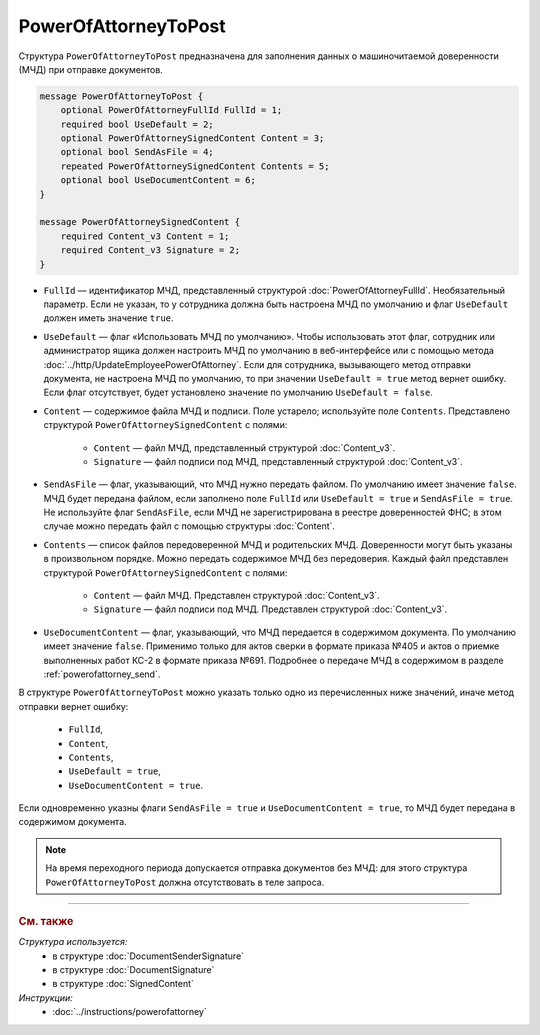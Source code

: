 PowerOfAttorneyToPost
=====================

Структура ``PowerOfAttorneyToPost`` предназначена для заполнения данных о машиночитаемой доверенности (МЧД) при отправке документов.

.. code-block:: protobuf

    message PowerOfAttorneyToPost {
        optional PowerOfAttorneyFullId FullId = 1;
        required bool UseDefault = 2;
        optional PowerOfAttorneySignedContent Content = 3;
        optional bool SendAsFile = 4;
        repeated PowerOfAttorneySignedContent Contents = 5;
        optional bool UseDocumentContent = 6;
    }

    message PowerOfAttorneySignedContent {
        required Content_v3 Content = 1;
        required Content_v3 Signature = 2;
    }

- ``FullId`` — идентификатор МЧД, представленный структурой :doc:`PowerOfAttorneyFullId`. Необязательный параметр. Если не указан, то у сотрудника должна быть настроена МЧД по умолчанию и флаг ``UseDefault`` должен иметь значение ``true``.

- ``UseDefault`` — флаг «Использовать МЧД по умолчанию». Чтобы использовать этот флаг, сотрудник или администратор ящика должен настроить МЧД по умолчанию в веб-интерфейсе или с помощью метода :doc:`../http/UpdateEmployeePowerOfAttorney`. Если для сотрудника, вызывающего метод отправки документа, не настроена МЧД по умолчанию, то при значении ``UseDefault = true`` метод вернет ошибку. Если флаг отсутствует, будет установлено значение по умолчанию ``UseDefault = false``.

- ``Content`` — содержимое файла МЧД и подписи. Поле устарело; используйте поле ``Contents``. Представлено структурой ``PowerOfAttorneySignedContent`` с полями:

	- ``Content`` — файл МЧД, представленный структурой :doc:`Content_v3`.
	- ``Signature`` — файл подписи под МЧД, представленный структурой :doc:`Content_v3`.

- ``SendAsFile`` — флаг, указывающий, что МЧД нужно передать файлом. По умолчанию имеет значение ``false``. МЧД будет передана файлом, если заполнено поле ``FullId`` или ``UseDefault = true`` и ``SendAsFile = true``. Не используйте флаг ``SendAsFile``, если МЧД не зарегистрирована в реестре доверенностей ФНС; в этом случае можно передать файл с помощью структуры :doc:`Content`.

- ``Contents`` — список файлов передоверенной МЧД и родительских МЧД. Доверенности могут быть указаны в произвольном порядке. Можно передать содержимое МЧД без передоверия. Каждый файл представлен структурой ``PowerOfAttorneySignedContent`` с полями:

	- ``Content`` — файл МЧД. Представлен структурой :doc:`Content_v3`.
	- ``Signature`` — файл подписи под МЧД. Представлен структурой :doc:`Content_v3`.

- ``UseDocumentContent`` — флаг, указывающий, что МЧД передается в содержимом документа. По умолчанию имеет значение ``false``. Применимо только для актов сверки в формате приказа №405 и актов о приемке выполненных работ КС-2 в формате приказа №691. Подробнее о передаче МЧД в содержимом в разделе :ref:`powerofattorney_send`.

В структуре ``PowerOfAttorneyToPost`` можно указать только одно из перечисленных ниже значений, иначе метод отправки вернет ошибку:

	- ``FullId``,
	- ``Content``,
	- ``Contents``,
	- ``UseDefault = true``,
	- ``UseDocumentContent = true``.

Если одновременно указны флаги ``SendAsFile = true`` и ``UseDocumentContent = true``, то МЧД будет передана в содержимом документа.

.. note::

	На время переходного периода допускается отправка документов без МЧД: для этого структура ``PowerOfAttorneyToPost`` должна отсутствовать в теле запроса.

----

.. rubric:: См. также

*Структура используется:*
	- в структуре :doc:`DocumentSenderSignature`
	- в структуре :doc:`DocumentSignature`
	- в структуре :doc:`SignedContent`

*Инструкции:*
	- :doc:`../instructions/powerofattorney`